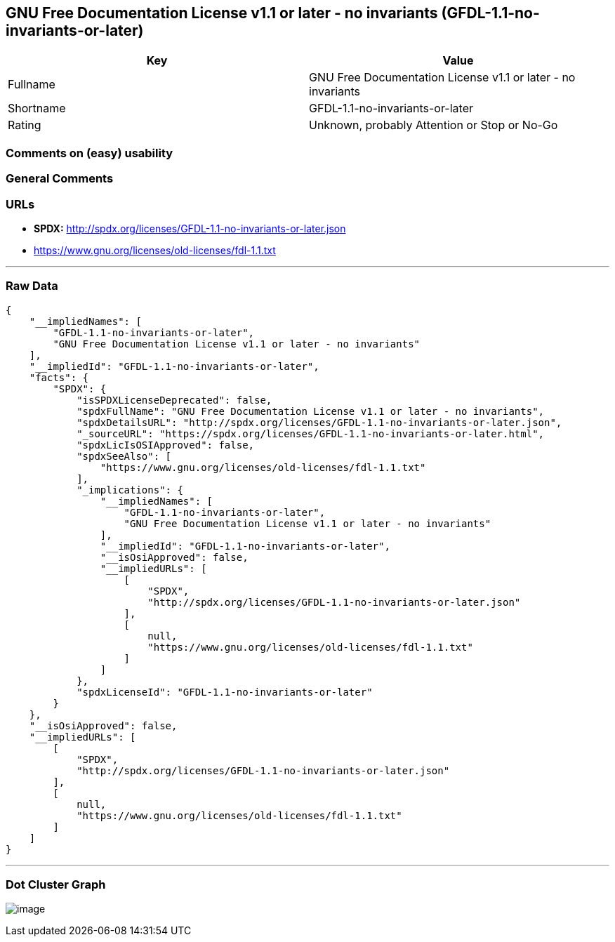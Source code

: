 == GNU Free Documentation License v1.1 or later - no invariants (GFDL-1.1-no-invariants-or-later)

[cols=",",options="header",]
|===
|Key |Value
|Fullname |GNU Free Documentation License v1.1 or later - no invariants
|Shortname |GFDL-1.1-no-invariants-or-later
|Rating |Unknown, probably Attention or Stop or No-Go
|===

=== Comments on (easy) usability

=== General Comments

=== URLs

* *SPDX:* http://spdx.org/licenses/GFDL-1.1-no-invariants-or-later.json
* https://www.gnu.org/licenses/old-licenses/fdl-1.1.txt

'''''

=== Raw Data

....
{
    "__impliedNames": [
        "GFDL-1.1-no-invariants-or-later",
        "GNU Free Documentation License v1.1 or later - no invariants"
    ],
    "__impliedId": "GFDL-1.1-no-invariants-or-later",
    "facts": {
        "SPDX": {
            "isSPDXLicenseDeprecated": false,
            "spdxFullName": "GNU Free Documentation License v1.1 or later - no invariants",
            "spdxDetailsURL": "http://spdx.org/licenses/GFDL-1.1-no-invariants-or-later.json",
            "_sourceURL": "https://spdx.org/licenses/GFDL-1.1-no-invariants-or-later.html",
            "spdxLicIsOSIApproved": false,
            "spdxSeeAlso": [
                "https://www.gnu.org/licenses/old-licenses/fdl-1.1.txt"
            ],
            "_implications": {
                "__impliedNames": [
                    "GFDL-1.1-no-invariants-or-later",
                    "GNU Free Documentation License v1.1 or later - no invariants"
                ],
                "__impliedId": "GFDL-1.1-no-invariants-or-later",
                "__isOsiApproved": false,
                "__impliedURLs": [
                    [
                        "SPDX",
                        "http://spdx.org/licenses/GFDL-1.1-no-invariants-or-later.json"
                    ],
                    [
                        null,
                        "https://www.gnu.org/licenses/old-licenses/fdl-1.1.txt"
                    ]
                ]
            },
            "spdxLicenseId": "GFDL-1.1-no-invariants-or-later"
        }
    },
    "__isOsiApproved": false,
    "__impliedURLs": [
        [
            "SPDX",
            "http://spdx.org/licenses/GFDL-1.1-no-invariants-or-later.json"
        ],
        [
            null,
            "https://www.gnu.org/licenses/old-licenses/fdl-1.1.txt"
        ]
    ]
}
....

'''''

=== Dot Cluster Graph

image:../dot/GFDL-1.1-no-invariants-or-later.svg[image,title="dot"]